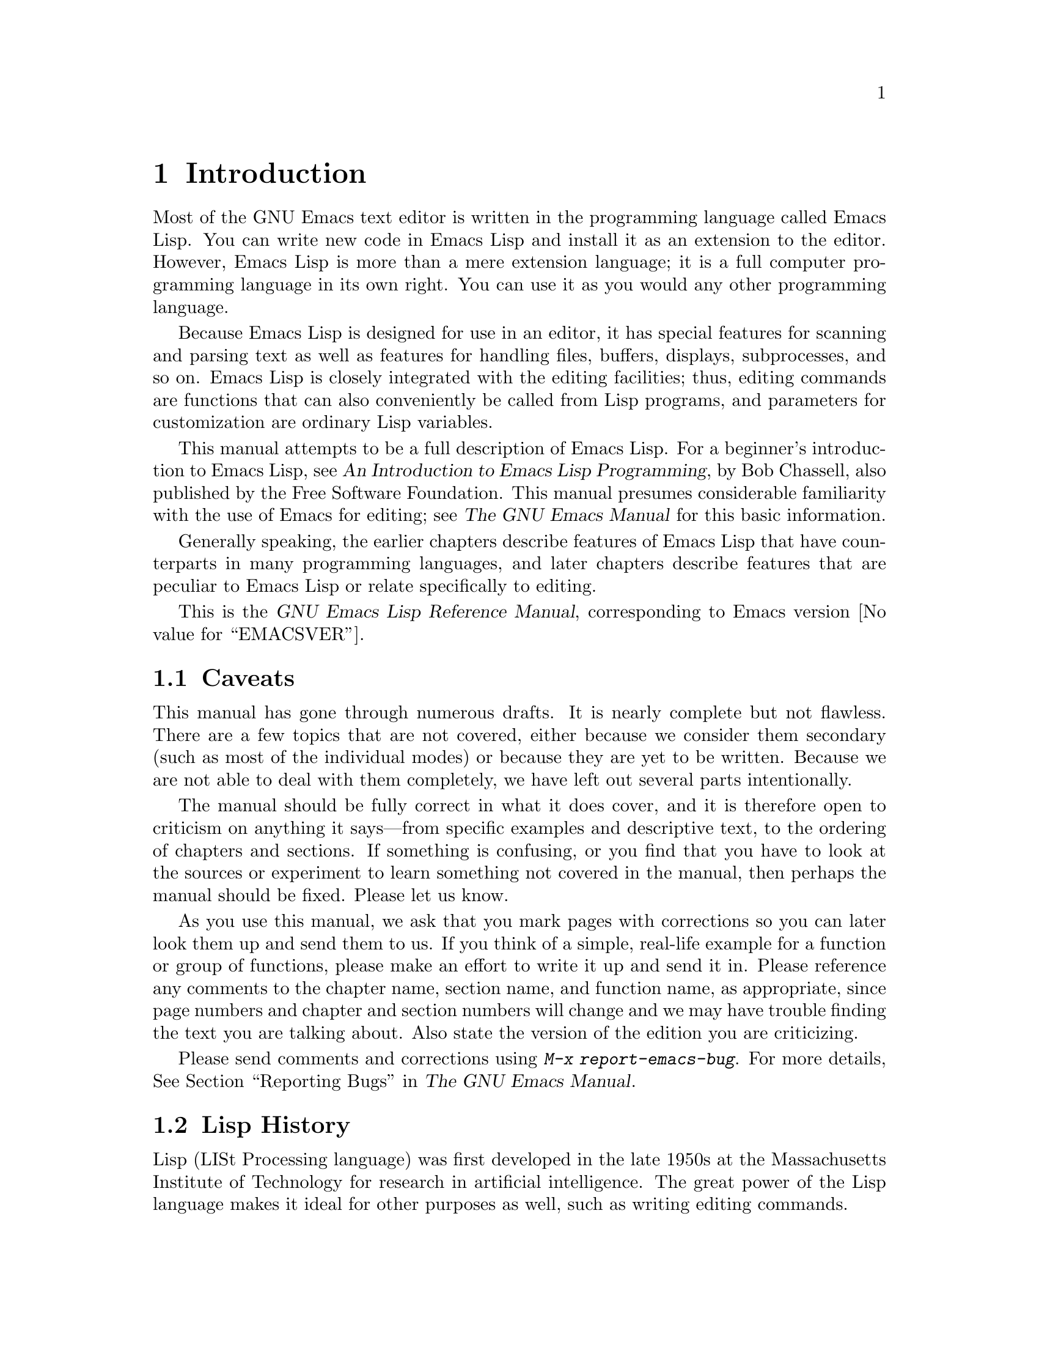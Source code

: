 @c ===========================================================================
@c
@c This file was generated with po4a. Translate the source file.
@c
@c ===========================================================================

@c -*-coding: utf-8-*-
@c This is part of the GNU Emacs Lisp Reference Manual.
@c Copyright (C) 1990--1994, 2001--2024 Free Software Foundation, Inc.
@c See the file elisp-ja.texi for copying conditions.

@node Introduction
@chapter Introduction

  Most of the GNU Emacs text editor is written in the programming language
called Emacs Lisp.  You can write new code in Emacs Lisp and install it as
an extension to the editor.  However, Emacs Lisp is more than a mere
extension language; it is a full computer programming language in its own
right.  You can use it as you would any other programming language.

  Because Emacs Lisp is designed for use in an editor, it has special features
for scanning and parsing text as well as features for handling files,
buffers, displays, subprocesses, and so on.  Emacs Lisp is closely
integrated with the editing facilities; thus, editing commands are functions
that can also conveniently be called from Lisp programs, and parameters for
customization are ordinary Lisp variables.

  This manual attempts to be a full description of Emacs Lisp.  For a
beginner's introduction to Emacs Lisp, see @cite{An Introduction to Emacs
Lisp Programming}, by Bob Chassell, also published by the Free Software
Foundation.  This manual presumes considerable familiarity with the use of
Emacs for editing; see @cite{The GNU Emacs Manual} for this basic
information.

  Generally speaking, the earlier chapters describe features of Emacs Lisp
that have counterparts in many programming languages, and later chapters
describe features that are peculiar to Emacs Lisp or relate specifically to
editing.

  This is
@iftex
@ifset VERSION
edition @value{VERSION} of
@end ifset
@end iftex
the @cite{GNU Emacs Lisp Reference Manual}, corresponding to Emacs version
@value{EMACSVER}.

@menu
* Caveats::                  Flaws and a request for help.
* Lisp History::             Emacs Lisp is descended from Maclisp.
* Conventions::              How the manual is formatted.
* Version Info::             Which Emacs version is running?
* Acknowledgments::          The authors, editors, and sponsors of this 
                               manual.
@end menu

@node Caveats
@section Caveats
@cindex bugs in this manual

  This manual has gone through numerous drafts.  It is nearly complete but not
flawless.  There are a few topics that are not covered, either because we
consider them secondary (such as most of the individual modes) or because
they are yet to be written.  Because we are not able to deal with them
completely, we have left out several parts intentionally.

  The manual should be fully correct in what it does cover, and it is
therefore open to criticism on anything it says---from specific examples and
descriptive text, to the ordering of chapters and sections.  If something is
confusing, or you find that you have to look at the sources or experiment to
learn something not covered in the manual, then perhaps the manual should be
fixed.  Please let us know.

@iftex
  As you use this manual, we ask that you mark pages with corrections so you
can later look them up and send them to us.  If you think of a simple,
real-life example for a function or group of functions, please make an
effort to write it up and send it in.  Please reference any comments to the
chapter name, section name, and function name, as appropriate, since page
numbers and chapter and section numbers will change and we may have trouble
finding the text you are talking about.  Also state the version of the
edition you are criticizing.
@end iftex
@ifnottex

As you use this manual, we ask that you send corrections as soon as you find
them.  If you think of a simple, real life example for a function or group
of functions, please make an effort to write it up and send it in.  Please
reference any comments to the node name and function or variable name, as
appropriate.  Also state the number of the edition you are criticizing.
@end ifnottex

@cindex bugs
@cindex suggestions
Please send comments and corrections using @kbd{M-x report-emacs-bug}.  For
more details, @xref{Bugs,, Reporting Bugs, emacs, The GNU Emacs Manual}.

@node Lisp History
@section Lisp History
@cindex Lisp history

  Lisp (LISt Processing language) was first developed in the late 1950s at the
Massachusetts Institute of Technology for research in artificial
intelligence.  The great power of the Lisp language makes it ideal for other
purposes as well, such as writing editing commands.

@cindex Maclisp
@cindex Common Lisp
  Dozens of Lisp implementations have been built over the years, each with its
own idiosyncrasies.  Many of them were inspired by Maclisp, which was
written in the 1960s at MIT's Project MAC@.  Eventually the implementers of
the descendants of Maclisp came together and developed a standard for Lisp
systems, called Common Lisp.  In the meantime, Gerry Sussman and Guy Steele
at MIT developed a simplified but very powerful dialect of Lisp, called
Scheme.

  GNU Emacs Lisp is largely inspired by Maclisp, and a little by Common Lisp.
If you know Common Lisp, you will notice many similarities.  However, many
features of Common Lisp have been omitted or simplified in order to reduce
the memory requirements of GNU Emacs.  Sometimes the simplifications are so
drastic that a Common Lisp user might be very confused.  We will
occasionally point out how GNU Emacs Lisp differs from Common Lisp.  If you
don't know Common Lisp, don't worry about it; this manual is self-contained.

@pindex cl
  A certain amount of Common Lisp emulation is available via the @file{cl-lib}
library.  @xref{Top,, Overview, cl, Common Lisp Extensions}.

  Emacs Lisp is not at all influenced by Scheme; but the GNU project has an
implementation of Scheme, called Guile.  We use it in all new GNU software
that calls for extensibility.

@node Conventions
@section Conventions

This section explains the notational conventions that are used in this
manual.  You may want to skip this section and refer back to it later.

@menu
* Some Terms::               Explanation of terms we use in this manual.
* nil and t::                How the symbols @code{nil} and @code{t} are 
                               used.
* Evaluation Notation::      The format we use for examples of evaluation.
* Printing Notation::        The format we use when examples print text.
* Error Messages::           The format we use for examples of errors.
* Buffer Text Notation::     The format we use for buffer contents in 
                               examples.
* Format of Descriptions::   Notation for describing functions, variables, 
                               etc.
@end menu

@node Some Terms
@subsection Some Terms

  Throughout this manual, the phrases ``the Lisp reader'' and ``the Lisp
printer'' refer to those routines in Lisp that convert textual
representations of Lisp objects into actual Lisp objects, and vice versa.
@xref{Printed Representation}, for more details.  You, the person reading
this manual, are thought of as the programmer and are addressed as ``you''.
The user is the person who uses Lisp programs, including those you write.

@cindex typographic conventions
  Examples of Lisp code are formatted like this: @code{(list 1 2 3)}.  Names
that represent metasyntactic variables, or arguments to a function being
described, are formatted like this: @var{first-number}.

@node nil and t
@subsection @code{nil} and @code{t}
@cindex truth value
@cindex boolean

@cindex @code{nil}
@cindex false
  In Emacs Lisp, the symbol @code{nil} has three separate meanings: it is a
symbol with the name @samp{nil}; it is the logical truth value @var{false};
and it is the empty list---the list of zero elements.  When used as a
variable, @code{nil} always has the value @code{nil}.

  As far as the Lisp reader is concerned, @samp{()} and @samp{nil} are
identical: they stand for the same object, the symbol @code{nil}.  The
different ways of writing the symbol are intended entirely for human
readers.  After the Lisp reader has read either @samp{()} or @samp{nil},
there is no way to determine which representation was actually written by
the programmer.

  In this manual, we write @code{()} when we wish to emphasize that it means
the empty list, and we write @code{nil} when we wish to emphasize that it
means the truth value @var{false}.  That is a good convention to use in Lisp
programs also.

@example
(cons 'foo ())                ; @r{Emphasize the empty list}
(setq foo-flag nil)           ; @r{Emphasize the truth value @var{false}}
@end example

@cindex @code{t}
@cindex true
  In contexts where a truth value is expected, any non-@code{nil} value is
considered to be @var{true}.  However, @code{t} is the preferred way to
represent the truth value @var{true}.  When you need to choose a value that
represents @var{true}, and there is no other basis for choosing, use
@code{t}.  The symbol @code{t} always has the value @code{t}.

  In Emacs Lisp, @code{nil} and @code{t} are special symbols that always
evaluate to themselves.  This is so that you do not need to quote them to
use them as constants in a program.  An attempt to change their values
results in a @code{setting-constant} error.  @xref{Constant Variables}.

@defun booleanp object
Return non-@code{nil} if @var{object} is one of the two canonical boolean
values: @code{t} or @code{nil}.
@end defun

@node Evaluation Notation
@subsection Evaluation Notation
@cindex evaluation notation
@cindex documentation notation
@cindex notation

  A Lisp expression that you can evaluate is called a @dfn{form}.  Evaluating
a form always produces a result, which is a Lisp object.  In the examples in
this manual, this is indicated with @samp{@result{}}:

@example
(car '(1 2))
     @result{} 1
@end example

@noindent
You can read this as ``@code{(car '(1 2))} evaluates to 1''.

  When a form is a macro call, it expands into a new form for Lisp to
evaluate.  We show the result of the expansion with @samp{@expansion{}}.  We
may or may not show the result of the evaluation of the expanded form.

@example
(third '(a b c))
     @expansion{} (car (cdr (cdr '(a b c))))
     @result{} c
@end example

  To help describe one form, we sometimes show another form that produces
identical results.  The exact equivalence of two forms is indicated with
@samp{@equiv{}}.

@example
(make-sparse-keymap) @equiv{} (list 'keymap)
@end example

@node Printing Notation
@subsection Printing Notation
@cindex printing notation

  Many of the examples in this manual print text when they are evaluated.  If
you execute example code in a Lisp Interaction buffer (such as the buffer
@file{*scratch*}) by typing @kbd{C-j} after the closing parenthesis of the
example, the printed text is inserted into the buffer.  If you execute the
example by other means (such as by evaluating the function
@code{eval-region}), the printed text is displayed in the echo area.

  Examples in this manual indicate printed text with @samp{@print{}},
irrespective of where that text goes.  The value returned by evaluating the
form follows on a separate line with @samp{@result{}}.

@example
@group
(progn (prin1 'foo) (princ "\n") (prin1 'bar))
     @print{} foo
     @print{} bar
     @result{} bar
@end group
@end example

@node Error Messages
@subsection Error Messages
@cindex error message notation

  Some examples signal errors.  This normally displays an error message in the
echo area.  We show the error message on a line starting with
@samp{@error{}}.  Note that @samp{@error{}} itself does not appear in the
echo area.

@example
(+ 23 'x)
@error{} Wrong type argument: number-or-marker-p, x
@end example

@node Buffer Text Notation
@subsection Buffer Text Notation
@cindex buffer text notation

  Some examples describe modifications to the contents of a buffer, by showing
the before and after versions of the text.  These examples show the contents
of the buffer in question between two lines of dashes containing the buffer
name.  In addition, @samp{@point{}} indicates the location of point.  (The
symbol for point, of course, is not part of the text in the buffer; it
indicates the place @emph{between} two characters where point is currently
located.)

@example
---------- Buffer: foo ----------
This is the @point{}contents of foo.
---------- Buffer: foo ----------

(insert "changed ")
     @result{} nil
---------- Buffer: foo ----------
This is the changed @point{}contents of foo.
---------- Buffer: foo ----------
@end example

@node Format of Descriptions
@subsection Format of Descriptions
@cindex description format

  Functions, variables, macros, commands, user options, and special forms are
described in this manual in a uniform format.  The first line of a
description contains the name of the item followed by its arguments, if any.
@ifnottex
The category---function, variable, or whatever---appears at the beginning of
the line.
@end ifnottex
@iftex
The category---function, variable, or whatever---is printed next to the
right margin.
@end iftex
The description follows on succeeding lines, sometimes with examples.

@menu
* A Sample Function Description::  A description of an imaginary function, 
                                     @code{foo}.
* A Sample Variable Description::  A description of an imaginary variable, 
                                     @code{electric-future-map}.
@end menu

@node A Sample Function Description
@subsubsection A Sample Function Description
@cindex function descriptions
@cindex command descriptions
@cindex macro descriptions
@cindex special form descriptions

  In a function description, the name of the function being described appears
first.  It is followed on the same line by a list of argument names.  These
names are also used in the body of the description, to stand for the values
of the arguments.

  The appearance of the keyword @code{&optional} in the argument list
indicates that the subsequent arguments may be omitted (omitted arguments
default to @code{nil}).  Do not write @code{&optional} when you call the
function.

  The keyword @code{&rest} (which must be followed by a single argument name)
indicates that any number of arguments can follow.  The single argument name
following @code{&rest} receives, as its value, a list of all the remaining
arguments passed to the function.  Do not write @code{&rest} when you call
the function.

  Here is a description of an imaginary function @code{foo}:

@defun foo integer1 &optional integer2 &rest integers
The function @code{foo} subtracts @var{integer1} from @var{integer2}, then
adds all the rest of the arguments to the result.  If @var{integer2} is not
supplied, then the number 19 is used by default.

@example
(foo 1 5 3 9)
     @result{} 16
(foo 5)
     @result{} 14
@end example

@need 1500
More generally,

@example
(foo @var{w} @var{x} @var{y}@dots{})
@equiv{}
(+ (- @var{x} @var{w}) @var{y}@dots{})
@end example
@end defun

  By convention, any argument whose name contains the name of a type (e.g.,
@var{integer}, @var{integer1} or @var{buffer}) is expected to be of that
type.  A plural of a type (such as @var{buffers}) often means a list of
objects of that type.  An argument named @var{object} may be of any type.
(For a list of Emacs object types, @pxref{Lisp Data Types}.)  An argument
with any other sort of name (e.g., @var{new-file}) is specific to the
function; if the function has a documentation string, the type of the
argument should be described there (@pxref{Documentation}).

  @xref{Lambda Expressions}, for a more complete description of arguments
modified by @code{&optional} and @code{&rest}.

  Command, macro, and special form descriptions have the same format, but the
word @samp{Function} is replaced by @samp{Command}, @samp{Macro}, or
@samp{Special Form}, respectively.  Commands are simply functions that may
be called interactively; macros process their arguments differently from
functions (the arguments are not evaluated), but are presented the same way.

  The descriptions of macros and special forms use a more complex notation to
specify optional and repeated arguments, because they can break the argument
list down into separate arguments in more complicated ways.
@samp{@r{[}@var{optional-arg}@r{]}} means that @var{optional-arg} is
optional and @samp{@var{repeated-args}@dots{}} stands for zero or more
arguments.  Parentheses are used when several arguments are grouped into
additional levels of list structure.  Here is an example:

@defspec count-loop (var [from to [inc]]) body@dots{}
This imaginary special form implements a loop that executes the @var{body}
forms and then increments the variable @var{var} on each iteration.  On the
first iteration, the variable has the value @var{from}; on subsequent
iterations, it is incremented by one (or by @var{inc} if that is given).
The loop exits before executing @var{body} if @var{var} equals @var{to}.
Here is an example:

@example
(count-loop (i 0 10)
  (prin1 i) (princ " ")
  (prin1 (aref vector i))
  (terpri))
@end example

If @var{from} and @var{to} are omitted, @var{var} is bound to @code{nil}
before the loop begins, and the loop exits if @var{var} is non-@code{nil} at
the beginning of an iteration.  Here is an example:

@example
(count-loop (done)
  (if (pending)
      (fixit)
    (setq done t)))
@end example

In this special form, the arguments @var{from} and @var{to} are optional,
but must both be present or both absent.  If they are present, @var{inc} may
optionally be specified as well.  These arguments are grouped with the
argument @var{var} into a list, to distinguish them from @var{body}, which
includes all remaining elements of the form.
@end defspec

@node A Sample Variable Description
@subsubsection A Sample Variable Description
@cindex variable descriptions
@cindex option descriptions

  A @dfn{variable} is a name that can be @dfn{bound} (or @dfn{set}) to an
object.  The object to which a variable is bound is called a @dfn{value}; we
say also that variable holds that value.  Although nearly all variables can
be set by the user, certain variables exist specifically so that users can
change them; these are called @dfn{user options}.  Ordinary variables and
user options are described using a format like that for functions, except
that there are no arguments.

  Here is a description of the imaginary @code{electric-future-map} variable.

@defvar electric-future-map
The value of this variable is a full keymap used by Electric Command Future
mode.  The functions in this map allow you to edit commands you have not yet
thought about executing.
@end defvar

  User option descriptions have the same format, but @samp{Variable} is
replaced by @samp{User Option}.

@node Version Info
@section Version Information

  These facilities provide information about which version of Emacs is in use.

@deffn Command emacs-version &optional here
This function returns a string describing the version of Emacs that is
running.  It is useful to include this string in bug reports.

@smallexample
@group
(emacs-version)
  @result{} "GNU Emacs 26.1 (build 1, x86_64-unknown-linux-gnu,
             GTK+ Version 3.16) of 2017-06-01"
@end group
@end smallexample

If @var{here} is non-@code{nil}, it inserts the text in the buffer before
point, and returns @code{nil}.  When this function is called interactively,
it prints the same information in the echo area, but giving a prefix
argument makes @var{here} non-@code{nil}.
@end deffn

@defvar emacs-build-time
The value of this variable indicates the time at which Emacs was built.  It
uses the style of @code{current-time} (@pxref{Time of Day}), or is
@code{nil} if the information is not available.

@example
@group
emacs-build-time
     @result{} (25194 55894 8547 617000)
@end group
@end example
(This timestamp is @code{(1651169878008547617 . 1000000000)} if
@code{current-time-list} was @code{nil} when Emacs was built.)
@end defvar

@defvar emacs-version
The value of this variable is the version of Emacs being run.  It is a
string such as @code{"26.1"}.  A value with three numeric components, such
as @code{"26.0.91"}, indicates an unreleased test version.  (Prior to Emacs
26.1, the string includes an extra final component with the integer that is
now stored in @code{emacs-build-number}; e.g., @code{"25.1.1"}.)
@end defvar

@defvar emacs-major-version
The major version number of Emacs, as an integer.  For Emacs version 23.1,
the value is 23.
@end defvar

@defvar emacs-minor-version
The minor version number of Emacs, as an integer.  For Emacs version 23.1,
the value is 1.
@end defvar

@defvar emacs-build-number
An integer that increments each time Emacs is built in the same directory
(without cleaning).  This is only of relevance when developing Emacs.
@end defvar

@defvar emacs-repository-version
A string that gives the repository revision from which Emacs was built.  If
Emacs was built outside revision control, the value is @code{nil}.
@end defvar

@defvar emacs-repository-branch
A string that gives the repository branch from which Emacs was built.  In
the most cases this is @code{"master"}.  If Emacs was built outside revision
control, the value is @code{nil}.
@end defvar

@node Acknowledgments
@section Acknowledgments

  This manual was originally written by Robert Krawitz, Bil Lewis, Dan
LaLiberte, Richard@tie{}M. Stallman and Chris Welty, the volunteers of the
GNU manual group, in an effort extending over several years.
Robert@tie{}J. Chassell helped to review and edit the manual, with the
support of the Defense Advanced Research Projects Agency, ARPA Order 6082,
arranged by Warren@tie{}A. Hunt, Jr.@: of Computational Logic, Inc.
Additional sections have since been written by Miles Bader, Lars Brinkhoff,
Chong Yidong, Kenichi Handa, Lute Kamstra, Juri Linkov, Glenn Morris,
Thien-Thi Nguyen, Dan Nicolaescu, Martin Rudalics, Kim F. Storm, Luc
Teirlinck, and Eli Zaretskii, and others.

  Corrections were supplied by Drew Adams, Juanma Barranquero, Karl Berry, Jim
Blandy, Bard Bloom, Stephane Boucher, David Boyes, Alan Carroll, Richard
Davis, Lawrence R. Dodd, Peter Doornbosch, David A. Duff, Chris Eich,
Beverly Erlebacher, David Eckelkamp, Ralf Fassel, Eirik Fuller, Stephen
Gildea, Bob Glickstein, Eric Hanchrow, Jesper Harder, George Hartzell,
Nathan Hess, Masayuki Ida, Dan Jacobson, Jak Kirman, Bob Knighten, Frederick
M. Korz, Joe Lammens, Glenn M. Lewis, K. Richard Magill, Brian Marick,
Roland McGrath, Stefan Monnier, Skip Montanaro, John Gardiner Myers, Thomas
A. Peterson, Francesco Potortì, Friedrich Pukelsheim, Arnold D. Robbins,
Raul Rockwell, Jason Rumney, Per Starbäck, Shinichirou Sugou, Kimmo
Suominen, Edward Tharp, Bill Trost, Rickard Westman, Jean White, Eduard
Wiebe, Matthew Wilding, Carl Witty, Dale Worley, Rusty Wright, and David
D. Zuhn.

  For a more complete list of contributors, please see the relevant change log
entries in the Emacs source repository.
